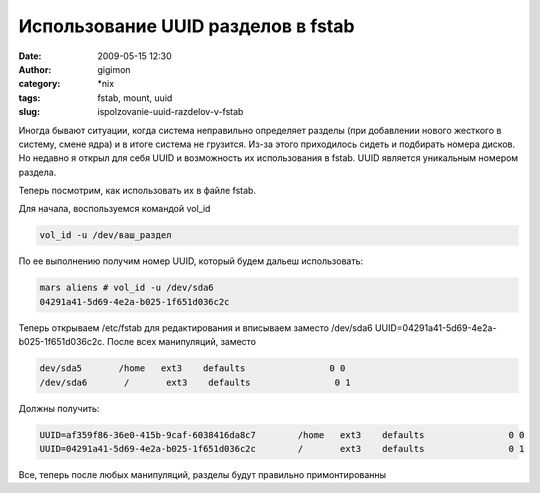 Использование UUID разделов в fstab
###################################
:date: 2009-05-15 12:30
:author: gigimon
:category: \*nix
:tags: fstab, mount, uuid
:slug: ispolzovanie-uuid-razdelov-v-fstab

Иногда бывают ситуации, когда система неправильно определяет разделы
(при добавлении нового жесткого в систему, смене ядра) и в итоге система
не грузится. Из-за этого приходилось сидеть и подбирать номера дисков.
Но недавно я открыл для себя UUID и возможность их использования в
fstab. UUID является уникальным номером раздела.

Теперь посмотрим, как использовать их в файле fstab.

Для начала, воспользуемся командой vol\_id

.. code-block:: bash

    vol_id -u /dev/ваш_раздел

По ее выполнению получим номер UUID, который будем дальеш использовать:

.. code-block:: bash

    mars aliens # vol_id -u /dev/sda6
    04291a41-5d69-4e2a-b025-1f651d036c2c

Теперь открываем /etc/fstab для редактирования и вписываем заместо
/dev/sda6 UUID=04291a41-5d69-4e2a-b025-1f651d036c2c. После всех
манипуляций, заместо

.. code-block:: bash

    dev/sda5       /home   ext3    defaults                0 0
    /dev/sda6       /       ext3    defaults                0 1

Должны получить:

.. code-block:: bash

    UUID=af359f86-36e0-415b-9caf-6038416da8c7        /home   ext3    defaults                0 0
    UUID=04291a41-5d69-4e2a-b025-1f651d036c2c        /       ext3    defaults                0 1

Все, теперь после любых манипуляций, разделы будут правильно
примонтированны
